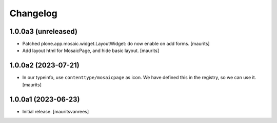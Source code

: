 Changelog
=========


1.0.0a3 (unreleased)
--------------------

- Patched plone.app.mosaic.widget.LayoutWidget: do now enable on add forms.
  [maurits]

- Add layout html for MosaicPage, and hide basic layout.  [maurits]


1.0.0a2 (2023-07-21)
--------------------

- In our typeinfo, use ``contenttype/mosaicpage`` as icon.
  We have defined this in the registry, so we can use it.
  [maurits]


1.0.0a1 (2023-06-23)
--------------------

- Initial release.
  [mauritsvanrees]
